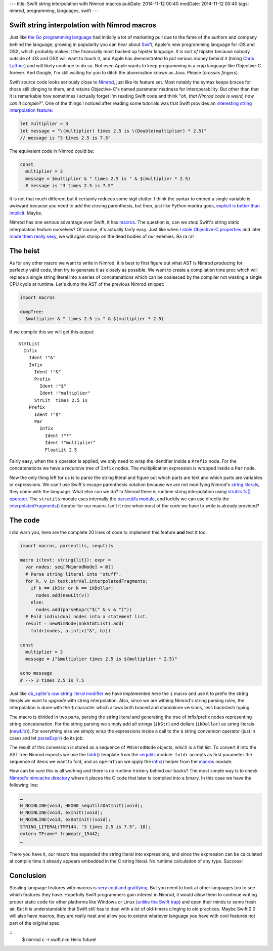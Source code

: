 ---
title: Swift string interpolation with Nimrod macros
pubDate: 2014-11-12 00:40
modDate: 2014-11-12 00:40
tags: nimrod, programming, languages, swift
---

Swift string interpolation with Nimrod macros
=============================================

Just like `the Go programming language <http://golang.org>`_ had initially a
lot of marketing pull due to the fame of the authors and company behind the
language, growing in popularity you can hear about `Swift
<https://developer.apple.com/swift/>`_, Apple's new programming language for
iOS and OSX, which probably makes it the financially most backed up hipster
language. It is *sort of* hipster because nobody outside of iOS and OSX will
want to touch it, and Apple has demonstrated to put serious money behind it
(hiring `Chris Lattner <https://en.wikipedia.org/wiki/Chris_Lattner>`_) and
will likely continue to do so. Not even Apple wants to keep programming in a
crap language like Objective-C forever. And Google, I'm still waiting for you
to ditch the abomination known as Java. Please (*crosses fingers*).

Swift source code looks seriously close to `Nimrod <http://nimrod-lang.org>`_,
just like its feature set.  Most notably the syntax keeps braces for those
still clinging to them, and retains Objective-C's named parameter madness for
interoperability. But other than that it is remarkable how sometimes I actually
forget I'm reading Swift code and think "*oh, that Nimrod code is weird, how
can it compile*?". One of the things I noticed after reading some tutorials was
that Swift provides an `interesting string interpolation feature
<https://developer.apple.com/library/ios/documentation/Swift/Conceptual/Swift_Programming_Language/StringsAndCharacters.html>`_:


.. code-block:: c

    let multiplier = 3
    let message = "\(multiplier) times 2.5 is \(Double(multiplier) * 2.5)"
    // message is "3 times 2.5 is 7.5"

The equivalent code in Nimrod could be:

.. code-block:: Nimrod

    const
      multiplier = 3
      message = $multiplier & " times 2.5 is " & $(multiplier * 2.5)
      # message is "3 times 2.5 is 7.5"

It is not that much different but it certainly reduces some sigil clutter. I
think the syntax to embed a single variable is awkward because you need to add
the closing parenthesis, but then, just like Python mantra goes, `explicit is
better than implicit <http://legacy.python.org/dev/peps/pep-0020/>`_. Maybe.

Nimrod has one serious advantage over Swift, it has `macros
<http://nimrod-lang.org/tut2.html#macros>`_. The question is, can we *steal*
Swift's string static interpolation feature ourselves? Of course, it's actually
fairly easy. Just like when `I stole Objective-C properties
<../06/dirrty-objects-in-dirrty-nimrod.html>`_ and later `made them really sexy
<../10/adding-objectivec-properties-to-nimrod-objects-with-macros.html>`_, we
will again stomp on the dead bodies of our enemies. Ra ra ra!


The heist
=========

As for any other macro we want to write in Nimrod, it is best to first figure
out what AST is Nimrod producing for perfectly valid code, then try to generate
it as closely as possible. We want to create a compilation time proc which will
replace a single string literal into a series of concatenations which can be
coalesced by the compiler not wasting a single CPU cycle at runtime. Let's dump
the AST of the previous Nimrod snippet:

.. code-block:: nimrod

    import macros
    
    dumpTree:
      $multiplier & " times 2.5 is " & $(multiplier * 2.5)

If we compile this we will get this output::

    StmtList
      Infix
        Ident !"&"
        Infix
          Ident !"&"
          Prefix
            Ident !"$"
            Ident !"multiplier"
          StrLit  times 2.5 is 
        Prefix
          Ident !"$"
          Par
            Infix
              Ident !"*"
              Ident !"multiplier"
              FloatLit 2.5

Fairly easy, when the ``$`` operator is applied, we only need to wrap the
identifier inside a ``Prefix`` node. For the concatenations we have a recursive
tree of ``Infix`` nodes. The multiplication expression is wrapped inside a
``Par`` node.

Now the only thing left for us is to parse the string literal and figure out
which parts are text and which parts are variables or expressions. We can't use
Swift's escape parenthesis notation because we are not modifying Nimrod's
`string literals <http://nimrod-lang.org/manual.html#string-literals>`_, they
come with the language. What else can we do? In Nimrod there is runtime string
interpolation using `strutils.%() operator
<http://nimrod-lang.org/strutils.html#%,string,openArray[string]>`_. The
``strutils`` module uses internally the `parseutils module
<http://nimrod-lang.org/parseutils.html>`_, and luckily we can use directly the
`interpolatedFragments()
<http://nimrod-lang.org/parseutils.html#interpolatedFragments.i,string>`_
iterator for our macro. Isn't it nice when most of the code we have to write is
already provided?

.. raw:: html

    <center><a href="http://darkablaxx.tistory.com/69"><img
        src="../../../i/lime-knows-about-macros.jpg"
        alt="Some kpop idols know things you wouldn't believe"
        style="width:100%;max-width:600px"
        hspace="8pt" vspace="8pt"></a></center><br>


The code
========

I did warn you, here are the complete 20 lines of code to implement this
feature **and** test it too:

.. code-block:: nimrod

    import macros, parseutils, sequtils
    
    macro i(text: string{lit}): expr =
      var nodes: seq[PNimrodNode] = @[]
      # Parse string literal into "stuff".
      for k, v in text.strVal.interpolatedFragments:
        if k == ikStr or k == ikDollar:
          nodes.add(newLit(v))
        else:
          nodes.add(parseExpr("$(" & v & ")"))
      # Fold individual nodes into a statement list.
      result = newNimNode(nnkStmtList).add(
        foldr(nodes, a.infix("&", b)))
    
    const
      multiplier = 3
      message = i"$multiplier times 2.5 is ${multiplier * 2.5}"
    
    echo message
    # --> 3 times 2.5 is 7.5

Just like `db_sqlite's raw string literal modifier
<http://nimrod-lang.org/db_sqlite.html#sql,string>`_ we have implemented here
the ``i`` macro and use it to prefix the string literals we want to *upgrade*
with string interpolation. Also, since we are withing Nimrod's string parsing
rules, the interpolation is done with the ``$`` character which allows both
braced and standalone versions, less backslash typing.

The macro is divided in two parts, parsing the string literal and generating
the tree of infix/prefix nodes representing string concatenation. For the
string parsing we simply add all strings (``ikStr``) and dollars (``ikDollar``)
as string literals (`newLit() <http://nimrod-lang.org/macros.html#newLit>`_).
For everything else we simply wrap the expressions inside a call to the ``$``
string conversion operator (just in case) and let `parseExpr()
<http://nimrod-lang.org/macros.html#parseExpr,string>`_ do its job.

The result of this conversion is stored as a sequence of ``PNimrodNode``
objects, which is a flat list. To convert it into the AST tree Nimrod expects
we use the `foldr() <http://nimrod-lang.org/sequtils.html#foldr.t,expr,expr>`_
template from the `sequtils <http://nimrod-lang.org/sequtils.html>`_ module.
``foldr`` accepts as first parameter the sequence of items we want to fold, and
as ``operation`` we apply the `infix()
<http://nimrod-lang.org/macros.html#infix,PNimrodNode,string,PNimrodNode>`_
helper from the `macros
<http://nimrod-lang.org/macros.html#infix,PNimrodNode,string,PNimrodNode>`_
module.

How can be sure this is all working and there is no runtime trickery behind our backs? The most simple way is to check `Nimrod's nimcache directory <http://nimrod-lang.org/nimrodc.html#generated-c-code-directory>`_ where it places the C code that later is compiled into a binary. In this case we have the following line:

.. code-block:: c

    …
    N_NOINLINE(void, HEX00_sequtilsDatInit)(void);
    N_NOINLINE(void, exInit)(void);
    N_NOINLINE(void, exDatInit)(void);
    STRING_LITERAL(TMP144, "3 times 2.5 is 7.5", 18);
    extern TFrame* frameptr_15442;
    …

There you have it, our macro has expanded the string literal into expressions,
and since the expression can be calculated at compile time it already appears
embedded in the C string literal. No runtime calculation of any type. Success!


Conclusion
==========

Stealing language features with macros is `very cool and gratifying
<https://www.youtube.com/watch?v=qEYOyZVWlzs>`_. But you need to look at other
languages too to see which features they have. Hopefully Swift programmers gain
interest in Nimrod, it would allow them to continue writing proper static code
for other platforms like Windows or Linux (`unlike the Swift trap
<https://ind.ie/phoenix/>`_) and open their minds to some fresh air. But it is
understandable that Swift still has to deal with a lot of old-timers clinging
to old practices. Maybe Swift 2.0 will also have macros, they are really neat
and allow you to extend whatever language you have with cool features not part
of the original spec.

::
    $ nimrod c -r swift.nim
    Hello future!
